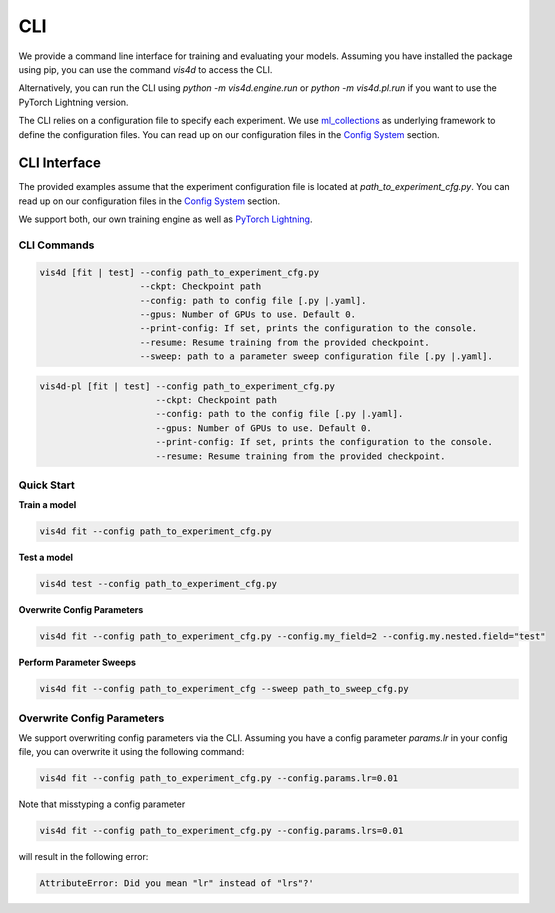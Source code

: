 ###
CLI
###

We provide a command line interface for training and evaluating your models.
Assuming you have installed the package using pip, you can use the command `vis4d` to access the CLI.

Alternatively, you can run the CLI using `python -m vis4d.engine.run` or `python -m vis4d.pl.run` if you want to use the PyTorch Lightning version.

The CLI relies on a configuration file to specify each experiment. We use `ml_collections <https://github.com/google/ml_collections>`_ as underlying framework to define the configuration files.
You can read up on our configuration files in the `Config System <configuration_files>`_ section.

=============
CLI Interface
=============

The provided examples assume that the experiment configuration file is located at `path_to_experiment_cfg.py`.
You can read up on our configuration files in the `Config System <configuration_files>`_ section.

We support both, our own training engine as well as `PyTorch Lightning <https://www.pytorchlightning.ai/>`_.

------------
CLI Commands
------------

.. code-block:: bash

  vis4d [fit | test] --config path_to_experiment_cfg.py
                     --ckpt: Checkpoint path
                     --config: path to config file [.py |.yaml].
                     --gpus: Number of GPUs to use. Default 0.
                     --print-config: If set, prints the configuration to the console.
                     --resume: Resume training from the provided checkpoint.
                     --sweep: path to a parameter sweep configuration file [.py |.yaml].

.. code-block:: bash

  vis4d-pl [fit | test] --config path_to_experiment_cfg.py
                        --ckpt: Checkpoint path
                        --config: path to the config file [.py |.yaml].
                        --gpus: Number of GPUs to use. Default 0.
                        --print-config: If set, prints the configuration to the console.
                        --resume: Resume training from the provided checkpoint.

-----------
Quick Start
-----------

**Train a model**

.. code-block:: bash

  vis4d fit --config path_to_experiment_cfg.py


**Test a model**

.. code-block:: bash

   vis4d test --config path_to_experiment_cfg.py

**Overwrite Config Parameters**

.. code-block:: bash

   vis4d fit --config path_to_experiment_cfg.py --config.my_field=2 --config.my.nested.field="test"

**Perform Parameter Sweeps**

.. code-block:: bash

   vis4d fit --config path_to_experiment_cfg --sweep path_to_sweep_cfg.py

---------------------------
Overwrite Config Parameters
---------------------------

We support overwriting config parameters via the CLI. Assuming you have a config parameter `params.lr` in your config file, you can overwrite it using the following command:

.. code-block:: bash

   vis4d fit --config path_to_experiment_cfg.py --config.params.lr=0.01

Note that misstyping a config parameter

.. code-block:: bash

   vis4d fit --config path_to_experiment_cfg.py --config.params.lrs=0.01

will result in the following error:

.. code-block:: bash

   AttributeError: Did you mean "lr" instead of "lrs"?'

